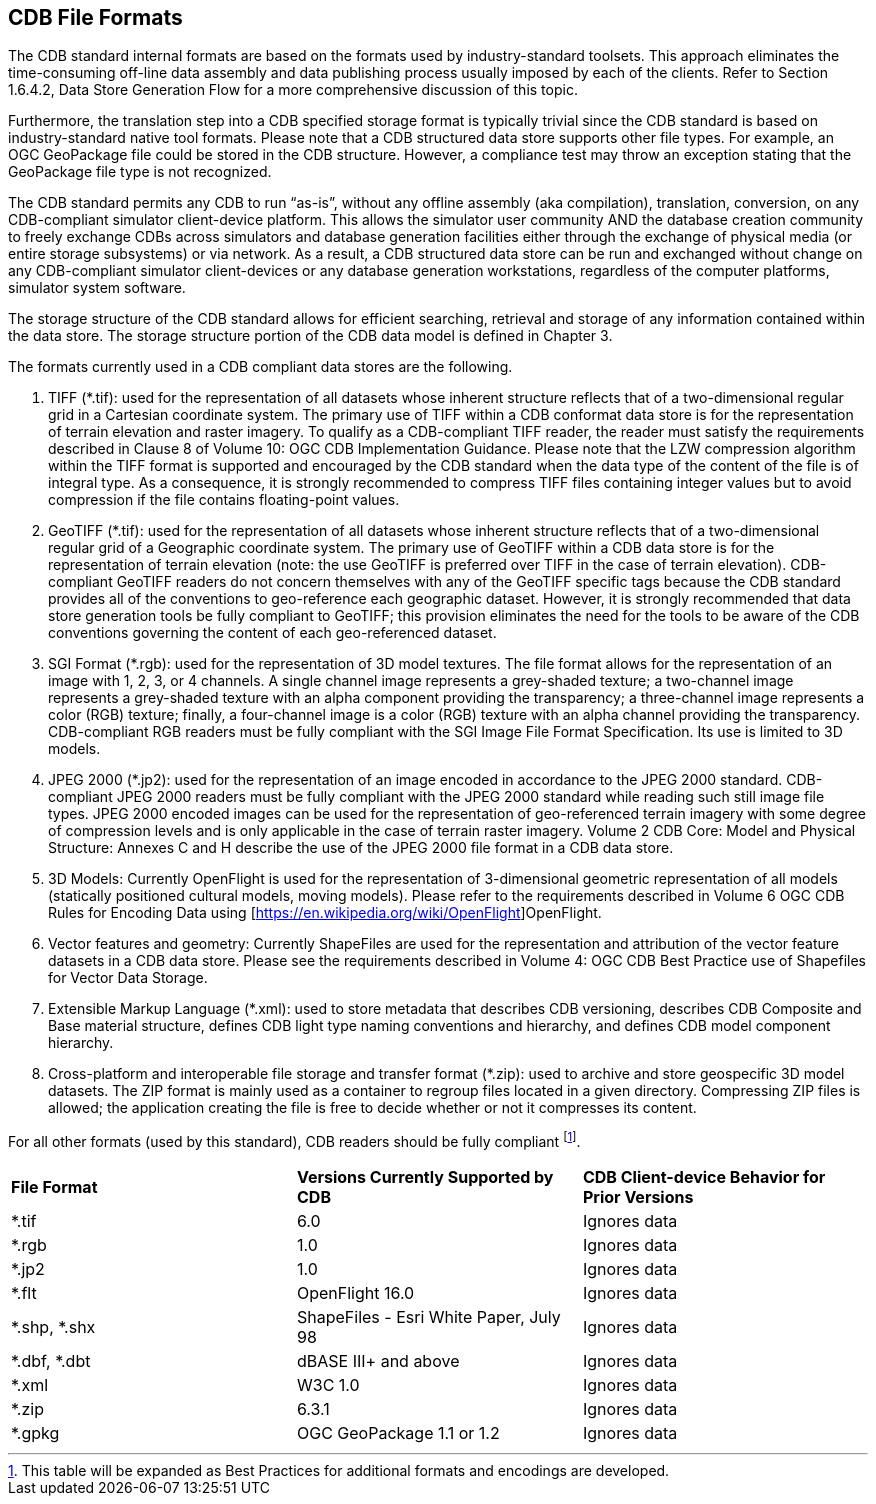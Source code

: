 

[[CDBFileFormats]]
== CDB File Formats

The CDB standard internal formats are based on the formats used by industry-standard toolsets. This approach eliminates the time-consuming off-line data assembly and data publishing process usually imposed by each of the clients. Refer to Section 1.6.4.2, Data Store Generation Flow for a more comprehensive discussion of this topic.

Furthermore, the translation step into a CDB specified storage format is typically trivial since the CDB standard is based on industry-standard native tool formats. Please note that a CDB structured data store supports other file types. For example, an OGC GeoPackage file could be stored in the CDB structure. However, a compliance test may throw an exception stating that the GeoPackage file type is not recognized.

The CDB standard permits any CDB to run “as-is”, without any offline assembly (aka compilation), translation, conversion, on any CDB-compliant simulator client-device platform. This allows the simulator user community AND the database creation community to freely exchange CDBs across simulators and database generation facilities either through the exchange of physical media (or entire storage subsystems) or via network. As a result, a CDB structured data store can be run and exchanged without change on any CDB-compliant simulator client-devices or any database generation workstations, regardless of the computer platforms, simulator system software.

The storage structure of the CDB standard allows for efficient searching, retrieval and storage of any information contained within the data store. The storage structure portion of the CDB data model is defined in Chapter 3.

The formats currently used in a CDB compliant data stores are the following.

1.  TIFF (*.tif): used for the representation of all datasets whose inherent structure reflects that of a two-dimensional regular grid in a Cartesian coordinate system. The primary use of TIFF within a CDB conformat data store is for the representation of terrain elevation and raster imagery. To qualify as a CDB-compliant TIFF reader, the reader must satisfy the requirements described in Clause 8 of Volume 10: OGC CDB Implementation Guidance. Please note that the LZW compression algorithm within the TIFF format is supported and encouraged by the CDB standard when the data type of the content of the file is of integral type. As a consequence, it is strongly recommended to compress TIFF files containing integer values but to avoid compression if the file contains floating-point values.
2.  GeoTIFF (*.tif): used for the representation of all datasets whose inherent structure reflects that of a two-dimensional regular grid of a Geographic coordinate system. The primary use of GeoTIFF within a CDB data store is for the representation of terrain elevation (note: the use GeoTIFF is preferred over TIFF in the case of terrain elevation). CDB-compliant GeoTIFF readers do not concern themselves with any of the GeoTIFF specific tags because the CDB standard provides all of the conventions to geo-reference each geographic dataset. However, it is strongly recommended that data store generation tools be fully compliant to GeoTIFF; this provision eliminates the need for the tools to be aware of the CDB conventions governing the content of each geo-referenced dataset.
3.  SGI Format (*.rgb): used for the representation of 3D model textures. The file format allows for the representation of an image with 1, 2, 3, or 4 channels. A single channel image represents a grey-shaded texture; a two-channel image represents a grey-shaded texture with an alpha component providing the transparency; a three-channel image represents a color (RGB) texture; finally, a four-channel image is a color (RGB) texture with an alpha channel providing the transparency. CDB-compliant RGB readers must be fully compliant with the SGI Image File Format Specification. Its use is limited to 3D models.
4.  JPEG 2000 (*.jp2): used for the representation of an image encoded in accordance to the JPEG 2000 standard. CDB-compliant JPEG 2000 readers must be fully compliant with the JPEG 2000 standard while reading such still image file types. JPEG 2000 encoded images can be used for the representation of geo-referenced terrain imagery with some degree of compression levels and is only applicable in the case of terrain raster imagery. Volume 2 CDB Core: Model and Physical Structure: Annexes C and H describe the use of the JPEG 2000 file format in a CDB data store.
5.  3D Models: Currently OpenFlight is used for the representation of 3-dimensional geometric representation of all models (statically positioned cultural models, moving models). Please refer to the requirements described in Volume 6 OGC CDB Rules for Encoding Data using [https://en.wikipedia.org/wiki/OpenFlight]OpenFlight.
6.  Vector features and geometry: Currently ShapeFiles are used for the representation and attribution of the vector feature datasets in a CDB data store. Please see the requirements described in Volume 4: OGC CDB Best Practice use of Shapefiles for Vector Data Storage.
7.  Extensible Markup Language (*.xml): used to store metadata that describes CDB versioning, describes CDB Composite and Base material structure, defines CDB light type naming conventions and hierarchy, and defines CDB model component hierarchy.
8.  Cross-platform and interoperable file storage and transfer format (*.zip): used to archive and store geospecific 3D model datasets. The ZIP format is mainly used as a container to regroup files located in a given directory. Compressing ZIP files is allowed; the application creating the file is free to decide whether or not it compresses its content.


For all other formats (used by this standard), CDB readers should be fully compliant footnote:[This table will be expanded as Best Practices for additional formats and encodings are developed.].


[cols=",,",]
|=====================================================================================================
|*File Format* |*Versions Currently Supported by CDB* |*CDB Client-device Behavior for Prior Versions*
|*.tif |6.0 |Ignores data
|*.rgb |1.0 |Ignores data
|*.jp2 |1.0 |Ignores data
|*.flt |OpenFlight 16.0 |Ignores data
|*.shp, *.shx |ShapeFiles - Esri White Paper, July 98 |Ignores data
|*.dbf, *.dbt |dBASE III+ and above |Ignores data
|*.xml |W3C 1.0 |Ignores data
|*.zip |6.3.1 |Ignores data
|*.gpkg|OGC GeoPackage 1.1 or 1.2|Ignores data
|=====================================================================================================
